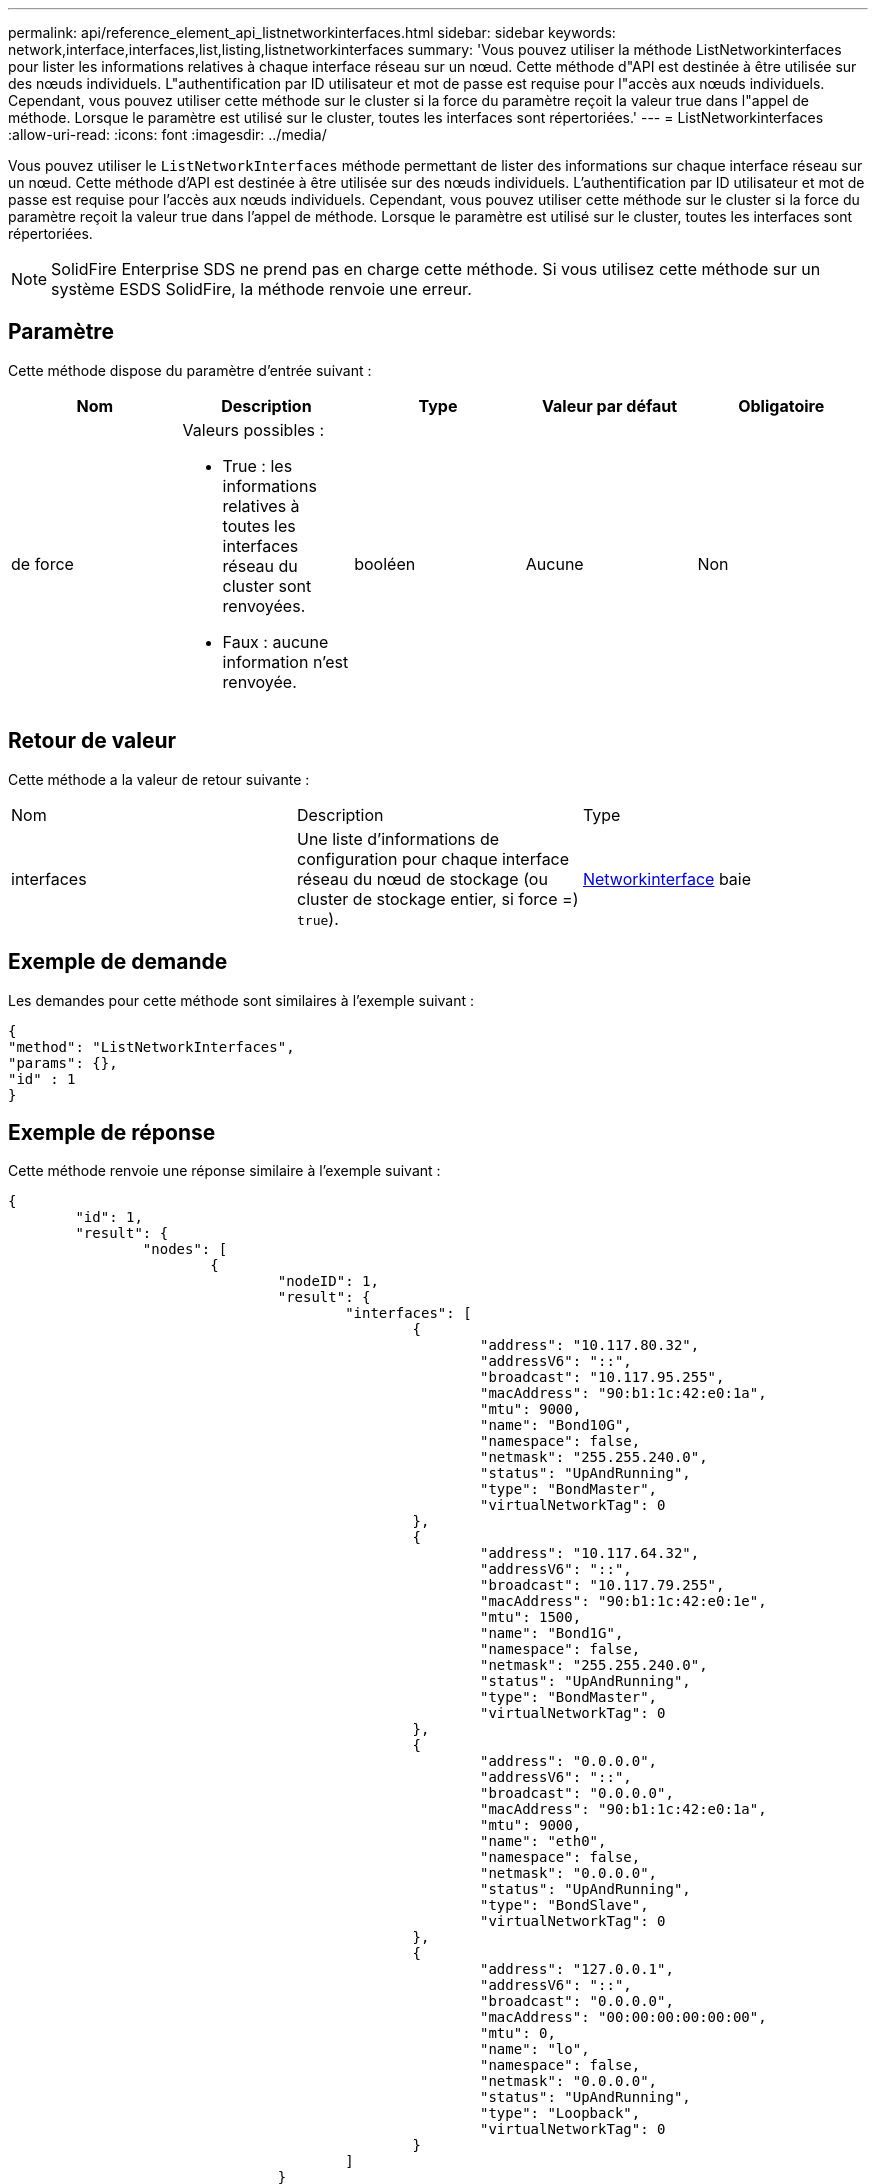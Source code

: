 ---
permalink: api/reference_element_api_listnetworkinterfaces.html 
sidebar: sidebar 
keywords: network,interface,interfaces,list,listing,listnetworkinterfaces 
summary: 'Vous pouvez utiliser la méthode ListNetworkinterfaces pour lister les informations relatives à chaque interface réseau sur un nœud. Cette méthode d"API est destinée à être utilisée sur des nœuds individuels. L"authentification par ID utilisateur et mot de passe est requise pour l"accès aux nœuds individuels. Cependant, vous pouvez utiliser cette méthode sur le cluster si la force du paramètre reçoit la valeur true dans l"appel de méthode. Lorsque le paramètre est utilisé sur le cluster, toutes les interfaces sont répertoriées.' 
---
= ListNetworkinterfaces
:allow-uri-read: 
:icons: font
:imagesdir: ../media/


[role="lead"]
Vous pouvez utiliser le `ListNetworkInterfaces` méthode permettant de lister des informations sur chaque interface réseau sur un nœud. Cette méthode d'API est destinée à être utilisée sur des nœuds individuels. L'authentification par ID utilisateur et mot de passe est requise pour l'accès aux nœuds individuels. Cependant, vous pouvez utiliser cette méthode sur le cluster si la force du paramètre reçoit la valeur true dans l'appel de méthode. Lorsque le paramètre est utilisé sur le cluster, toutes les interfaces sont répertoriées.


NOTE: SolidFire Enterprise SDS ne prend pas en charge cette méthode. Si vous utilisez cette méthode sur un système ESDS SolidFire, la méthode renvoie une erreur.



== Paramètre

Cette méthode dispose du paramètre d'entrée suivant :

|===
| Nom | Description | Type | Valeur par défaut | Obligatoire 


 a| 
de force
 a| 
Valeurs possibles :

* True : les informations relatives à toutes les interfaces réseau du cluster sont renvoyées.
* Faux : aucune information n'est renvoyée.

 a| 
booléen
 a| 
Aucune
 a| 
Non

|===


== Retour de valeur

Cette méthode a la valeur de retour suivante :

|===


| Nom | Description | Type 


 a| 
interfaces
 a| 
Une liste d'informations de configuration pour chaque interface réseau du nœud de stockage (ou cluster de stockage entier, si force =) `true`).
 a| 
xref:reference_element_api_networkinterface.adoc[Networkinterface] baie

|===


== Exemple de demande

Les demandes pour cette méthode sont similaires à l'exemple suivant :

[listing]
----
{
"method": "ListNetworkInterfaces",
"params": {},
"id" : 1
}
----


== Exemple de réponse

Cette méthode renvoie une réponse similaire à l'exemple suivant :

[listing]
----
{
	"id": 1,
	"result": {
		"nodes": [
			{
				"nodeID": 1,
				"result": {
					"interfaces": [
						{
							"address": "10.117.80.32",
							"addressV6": "::",
							"broadcast": "10.117.95.255",
							"macAddress": "90:b1:1c:42:e0:1a",
							"mtu": 9000,
							"name": "Bond10G",
							"namespace": false,
							"netmask": "255.255.240.0",
							"status": "UpAndRunning",
							"type": "BondMaster",
							"virtualNetworkTag": 0
						},
						{
							"address": "10.117.64.32",
							"addressV6": "::",
							"broadcast": "10.117.79.255",
							"macAddress": "90:b1:1c:42:e0:1e",
							"mtu": 1500,
							"name": "Bond1G",
							"namespace": false,
							"netmask": "255.255.240.0",
							"status": "UpAndRunning",
							"type": "BondMaster",
							"virtualNetworkTag": 0
						},
						{
							"address": "0.0.0.0",
							"addressV6": "::",
							"broadcast": "0.0.0.0",
							"macAddress": "90:b1:1c:42:e0:1a",
							"mtu": 9000,
							"name": "eth0",
							"namespace": false,
							"netmask": "0.0.0.0",
							"status": "UpAndRunning",
							"type": "BondSlave",
							"virtualNetworkTag": 0
						},
						{
							"address": "127.0.0.1",
							"addressV6": "::",
							"broadcast": "0.0.0.0",
							"macAddress": "00:00:00:00:00:00",
							"mtu": 0,
							"name": "lo",
							"namespace": false,
							"netmask": "0.0.0.0",
							"status": "UpAndRunning",
							"type": "Loopback",
							"virtualNetworkTag": 0
						}
					]
				}
			}
		]
	}
}
----


== Nouveau depuis la version

9.6
